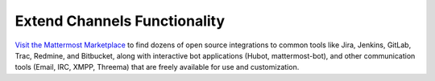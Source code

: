Extend Channels Functionality
=============================

`Visit the Mattermost Marketplace <https://mattermost.com/marketplace/>`__ to find dozens of open source integrations to common tools like Jira, Jenkins, GitLab, Trac, Redmine, and Bitbucket, along with interactive bot applications (Hubot, mattermost-bot), and other communication tools (Email, IRC, XMPP, Threema) that are freely available for use and customization.


